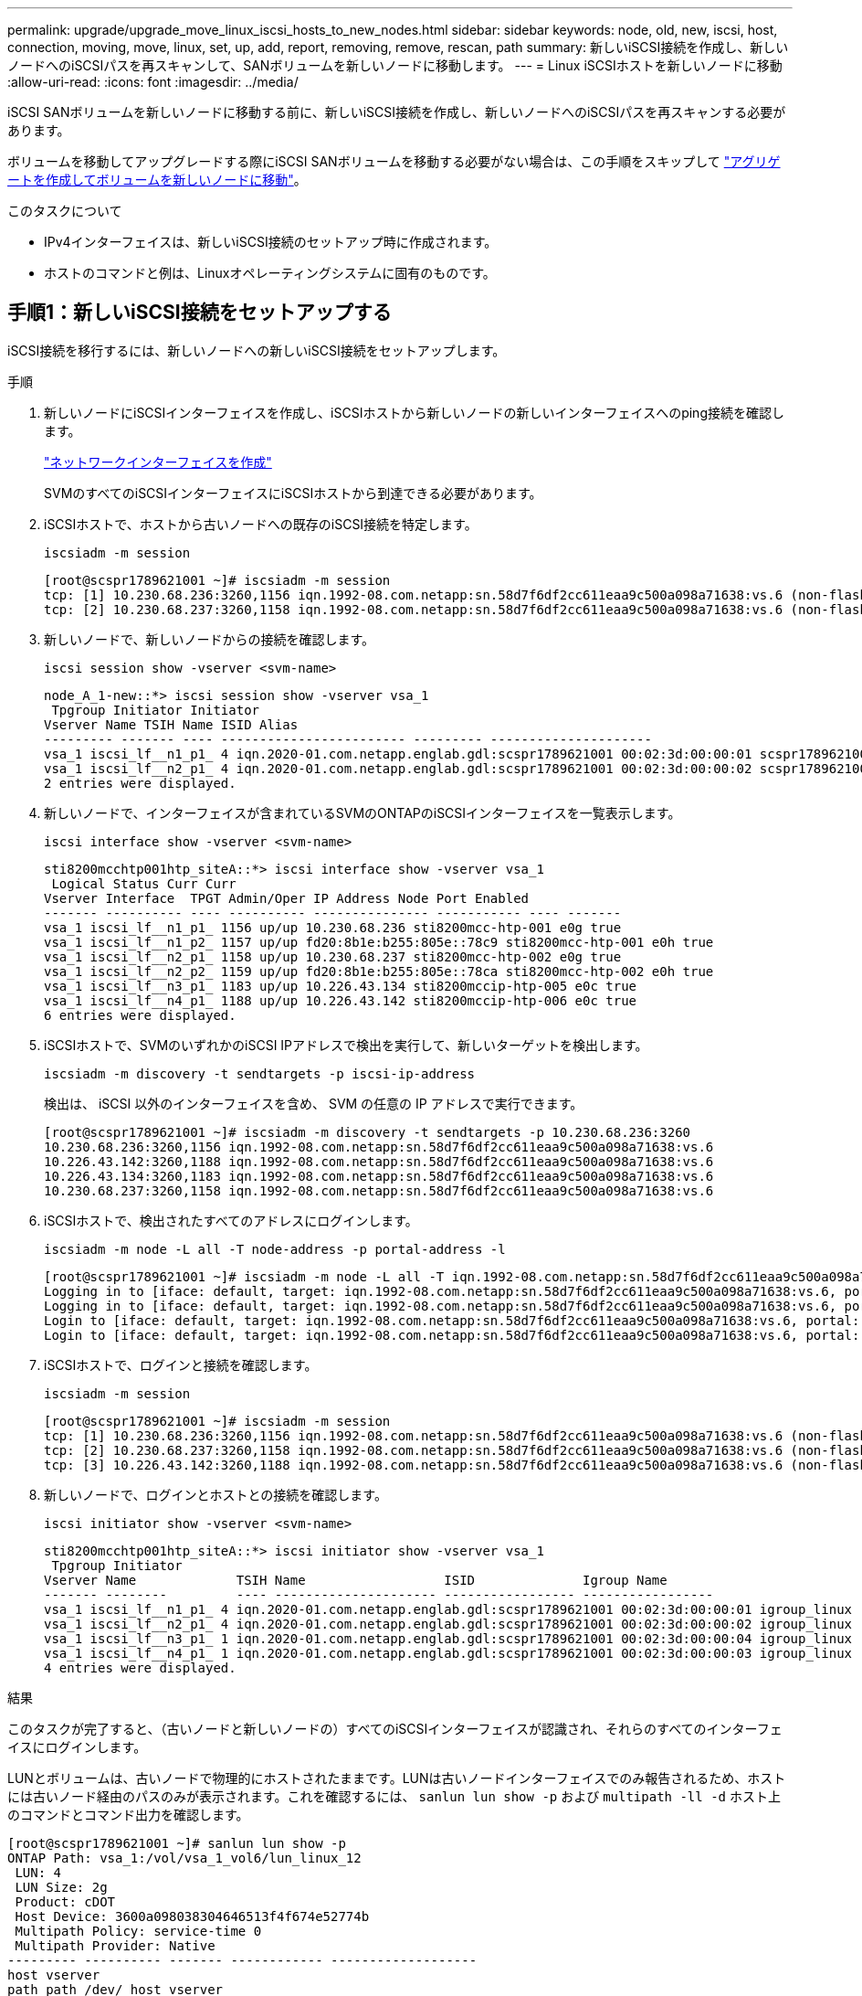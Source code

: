 ---
permalink: upgrade/upgrade_move_linux_iscsi_hosts_to_new_nodes.html 
sidebar: sidebar 
keywords: node, old, new, iscsi, host, connection, moving, move, linux, set, up, add, report, removing, remove, rescan, path 
summary: 新しいiSCSI接続を作成し、新しいノードへのiSCSIパスを再スキャンして、SANボリュームを新しいノードに移動します。 
---
= Linux iSCSIホストを新しいノードに移動
:allow-uri-read: 
:icons: font
:imagesdir: ../media/


[role="lead"]
iSCSI SANボリュームを新しいノードに移動する前に、新しいiSCSI接続を作成し、新しいノードへのiSCSIパスを再スキャンする必要があります。

ボリュームを移動してアップグレードする際にiSCSI SANボリュームを移動する必要がない場合は、この手順をスキップして link:upgrade-create-aggregate-move-volumes.html["アグリゲートを作成してボリュームを新しいノードに移動"]。

.このタスクについて
* IPv4インターフェイスは、新しいiSCSI接続のセットアップ時に作成されます。
* ホストのコマンドと例は、Linuxオペレーティングシステムに固有のものです。




== 手順1：新しいiSCSI接続をセットアップする

iSCSI接続を移行するには、新しいノードへの新しいiSCSI接続をセットアップします。

.手順
. 新しいノードにiSCSIインターフェイスを作成し、iSCSIホストから新しいノードの新しいインターフェイスへのping接続を確認します。
+
https://docs.netapp.com/us-en/ontap/networking/create_a_lif.html["ネットワークインターフェイスを作成"^]

+
SVMのすべてのiSCSIインターフェイスにiSCSIホストから到達できる必要があります。

. iSCSIホストで、ホストから古いノードへの既存のiSCSI接続を特定します。
+
[source, cli]
----
iscsiadm -m session
----
+
[listing]
----
[root@scspr1789621001 ~]# iscsiadm -m session
tcp: [1] 10.230.68.236:3260,1156 iqn.1992-08.com.netapp:sn.58d7f6df2cc611eaa9c500a098a71638:vs.6 (non-flash)
tcp: [2] 10.230.68.237:3260,1158 iqn.1992-08.com.netapp:sn.58d7f6df2cc611eaa9c500a098a71638:vs.6 (non-flash)
----
. 新しいノードで、新しいノードからの接続を確認します。
+
[source, cli]
----
iscsi session show -vserver <svm-name>
----
+
[listing]
----
node_A_1-new::*> iscsi session show -vserver vsa_1
 Tpgroup Initiator Initiator
Vserver Name TSIH Name ISID Alias
--------- ------- ---- ------------------------ --------- ---------------------
vsa_1 iscsi_lf__n1_p1_ 4 iqn.2020-01.com.netapp.englab.gdl:scspr1789621001 00:02:3d:00:00:01 scspr1789621001.gdl.englab.netapp.com
vsa_1 iscsi_lf__n2_p1_ 4 iqn.2020-01.com.netapp.englab.gdl:scspr1789621001 00:02:3d:00:00:02 scspr1789621001.gdl.englab.netapp.com
2 entries were displayed.
----
. 新しいノードで、インターフェイスが含まれているSVMのONTAPのiSCSIインターフェイスを一覧表示します。
+
[source, cli]
----
iscsi interface show -vserver <svm-name>
----
+
[listing]
----
sti8200mcchtp001htp_siteA::*> iscsi interface show -vserver vsa_1
 Logical Status Curr Curr
Vserver Interface  TPGT Admin/Oper IP Address Node Port Enabled
------- ---------- ---- ---------- --------------- ----------- ---- -------
vsa_1 iscsi_lf__n1_p1_ 1156 up/up 10.230.68.236 sti8200mcc-htp-001 e0g true
vsa_1 iscsi_lf__n1_p2_ 1157 up/up fd20:8b1e:b255:805e::78c9 sti8200mcc-htp-001 e0h true
vsa_1 iscsi_lf__n2_p1_ 1158 up/up 10.230.68.237 sti8200mcc-htp-002 e0g true
vsa_1 iscsi_lf__n2_p2_ 1159 up/up fd20:8b1e:b255:805e::78ca sti8200mcc-htp-002 e0h true
vsa_1 iscsi_lf__n3_p1_ 1183 up/up 10.226.43.134 sti8200mccip-htp-005 e0c true
vsa_1 iscsi_lf__n4_p1_ 1188 up/up 10.226.43.142 sti8200mccip-htp-006 e0c true
6 entries were displayed.
----
. iSCSIホストで、SVMのいずれかのiSCSI IPアドレスで検出を実行して、新しいターゲットを検出します。
+
[source, cli]
----
iscsiadm -m discovery -t sendtargets -p iscsi-ip-address
----
+
検出は、 iSCSI 以外のインターフェイスを含め、 SVM の任意の IP アドレスで実行できます。

+
[listing]
----
[root@scspr1789621001 ~]# iscsiadm -m discovery -t sendtargets -p 10.230.68.236:3260
10.230.68.236:3260,1156 iqn.1992-08.com.netapp:sn.58d7f6df2cc611eaa9c500a098a71638:vs.6
10.226.43.142:3260,1188 iqn.1992-08.com.netapp:sn.58d7f6df2cc611eaa9c500a098a71638:vs.6
10.226.43.134:3260,1183 iqn.1992-08.com.netapp:sn.58d7f6df2cc611eaa9c500a098a71638:vs.6
10.230.68.237:3260,1158 iqn.1992-08.com.netapp:sn.58d7f6df2cc611eaa9c500a098a71638:vs.6
----
. iSCSIホストで、検出されたすべてのアドレスにログインします。
+
[source, cli]
----
iscsiadm -m node -L all -T node-address -p portal-address -l
----
+
[listing]
----
[root@scspr1789621001 ~]# iscsiadm -m node -L all -T iqn.1992-08.com.netapp:sn.58d7f6df2cc611eaa9c500a098a71638:vs.6 -p 10.230.68.236:3260 -l
Logging in to [iface: default, target: iqn.1992-08.com.netapp:sn.58d7f6df2cc611eaa9c500a098a71638:vs.6, portal: 10.226.43.142,3260] (multiple)
Logging in to [iface: default, target: iqn.1992-08.com.netapp:sn.58d7f6df2cc611eaa9c500a098a71638:vs.6, portal: 10.226.43.134,3260] (multiple)
Login to [iface: default, target: iqn.1992-08.com.netapp:sn.58d7f6df2cc611eaa9c500a098a71638:vs.6, portal: 10.226.43.142,3260] successful.
Login to [iface: default, target: iqn.1992-08.com.netapp:sn.58d7f6df2cc611eaa9c500a098a71638:vs.6, portal: 10.226.43.134,3260] successful.
----
. iSCSIホストで、ログインと接続を確認します。
+
[source, cli]
----
iscsiadm -m session
----
+
[listing]
----
[root@scspr1789621001 ~]# iscsiadm -m session
tcp: [1] 10.230.68.236:3260,1156 iqn.1992-08.com.netapp:sn.58d7f6df2cc611eaa9c500a098a71638:vs.6 (non-flash)
tcp: [2] 10.230.68.237:3260,1158 iqn.1992-08.com.netapp:sn.58d7f6df2cc611eaa9c500a098a71638:vs.6 (non-flash)
tcp: [3] 10.226.43.142:3260,1188 iqn.1992-08.com.netapp:sn.58d7f6df2cc611eaa9c500a098a71638:vs.6 (non-flash)
----
. 新しいノードで、ログインとホストとの接続を確認します。
+
[source, cli]
----
iscsi initiator show -vserver <svm-name>
----
+
[listing]
----
sti8200mcchtp001htp_siteA::*> iscsi initiator show -vserver vsa_1
 Tpgroup Initiator
Vserver Name             TSIH Name                  ISID              Igroup Name
------- --------         ---- --------------------- ----------------- -----------------
vsa_1 iscsi_lf__n1_p1_ 4 iqn.2020-01.com.netapp.englab.gdl:scspr1789621001 00:02:3d:00:00:01 igroup_linux
vsa_1 iscsi_lf__n2_p1_ 4 iqn.2020-01.com.netapp.englab.gdl:scspr1789621001 00:02:3d:00:00:02 igroup_linux
vsa_1 iscsi_lf__n3_p1_ 1 iqn.2020-01.com.netapp.englab.gdl:scspr1789621001 00:02:3d:00:00:04 igroup_linux
vsa_1 iscsi_lf__n4_p1_ 1 iqn.2020-01.com.netapp.englab.gdl:scspr1789621001 00:02:3d:00:00:03 igroup_linux
4 entries were displayed.
----


.結果
このタスクが完了すると、（古いノードと新しいノードの）すべてのiSCSIインターフェイスが認識され、それらのすべてのインターフェイスにログインします。

LUNとボリュームは、古いノードで物理的にホストされたままです。LUNは古いノードインターフェイスでのみ報告されるため、ホストには古いノード経由のパスのみが表示されます。これを確認するには、 `sanlun lun show -p` および `multipath -ll -d` ホスト上のコマンドとコマンド出力を確認します。

[listing]
----
[root@scspr1789621001 ~]# sanlun lun show -p
ONTAP Path: vsa_1:/vol/vsa_1_vol6/lun_linux_12
 LUN: 4
 LUN Size: 2g
 Product: cDOT
 Host Device: 3600a098038304646513f4f674e52774b
 Multipath Policy: service-time 0
 Multipath Provider: Native
--------- ---------- ------- ------------ -------------------
host vserver
path path /dev/ host vserver
state     type       node    adapter      LIF
--------- ---------- ------- ------------ -------------------
up        primary    sdk     host3        iscsi_lf__n2_p1_
up        secondary  sdh     host2        iscsi_lf__n1_p1_
[root@scspr1789621001 ~]# multipath -ll -d
3600a098038304646513f4f674e52774b dm-5 NETAPP ,LUN C-Mode
size=2.0G features='4 queue_if_no_path pg_init_retries 50 retain_attached_hw_handle' hwhandler='1 alua' wp=rw
|-+- policy='service-time 0' prio=50 status=active
| `- 3:0:0:4 sdk 8:160 active ready running
`-+- policy='service-time 0' prio=10 status=enabled
 `- 2:0:0:4 sdh 8:112 active ready running
----


== 手順2：新しいノードをレポートノードとして追加する

新しいノードへの接続をセットアップしたら、新しいノードをレポートノードとして追加します。

.手順
. 新しいノードで、SVM上のLUNのレポートノードのリストを表示します。
+
[source, cli]
----
lun mapping show -vserver <svm-name> -fields reporting-nodes -ostype linux
----
+
次のレポートノードは、LUNが物理的に古いノードnode_A_1-oldとnode_A_2-oldにあるため、ローカルノードです。

+
[listing]
----
node_A_1-new::*> lun mapping show -vserver vsa_1 -fields reporting-nodes -ostype linux
vserver path                         igroup       reporting-nodes
------- ---------------------------- ------------ ---------------------------
vsa_1   /vol/vsa_1_vol1/lun_linux_2  igroup_linux node_A_1-old,node_A_2-old
.
.
.
vsa_1   /vol/vsa_1_vol9/lun_linux_19 igroup_linux node_A_1-old,node_A_2-old
12 entries were displayed.
----
. 新しいノードで、レポートノードを追加します。
+
[source, cli]
----
lun mapping add-reporting-nodes -vserver <svm-name> -path /vol/vsa_1_vol*/lun_linux_* -nodes node1,node2 -igroup <igroup_name>
----
+
[listing]
----
node_A_1-new::*> lun mapping add-reporting-nodes -vserver vsa_1 -path /vol/vsa_1_vol*/lun_linux_* -nodes node_A_1-new,node_A_2-new
-igroup igroup_linux
12 entries were acted on.
----
. 新しいノードで、新しく追加したノードが存在することを確認します。
+
[source, cli]
----
lun mapping show -vserver <svm-name> -fields reporting-nodes -ostype linux vserver path igroup reporting-nodes
----
+
[listing]
----
node_A_1-new::*> lun mapping show -vserver vsa_1 -fields reporting-nodes -ostype linux vserver path igroup reporting-nodes
------- --------------------------- ------------ -------------------------------------------------------------------------------
vsa_1 /vol/vsa_1_vol1/lun_linux_2 igroup_linux node_A_1-old,node_A_2-old,node_A_1-new,node_A_2-new
vsa_1 /vol/vsa_1_vol1/lun_linux_3 igroup_linux node_A_1-old,node_A_2-old,node_A_1-new,node_A_2-new
.
.
.
12 entries were displayed.
----
. 。 `sg3-utils` パッケージがLinuxホストにインストールされている必要があります。これにより、 `rescan-scsi-bus.sh utility not found` 新しくマッピングされたLUNのLinuxホストをを使用して再スキャンするとエラーが発生する `rescan-scsi-bus` コマンドを実行します
+
ホストで、 `sg3-utils` パッケージがインストールされています：

+
--
** Debianベースのディストリビューションの場合:
+
[source, cli]
----
dpkg -l | grep sg3-utils
----
** Red Hatベースのディストリビューションの場合：
+
[source, cli]
----
rpm -qa | grep sg3-utils
----


--
+
必要に応じて、 `sg3-utils` Linuxホストのパッケージ：

+
[source, cli]
----
sudo apt-get install sg3-utils
----
. ホストで、ホストのSCSIバスを再スキャンし、新しく追加したパスを検出します。
+
[source, cli]
----
/usr/bin/rescan-scsi-bus.sh -a
----
+
[listing]
----
[root@stemgr]# /usr/bin/rescan-scsi-bus.sh -a
Scanning SCSI subsystem for new devices
Scanning host 0 for SCSI target IDs 0 1 2 3 4 5 6 7, all LUNs
Scanning host 1 for SCSI target IDs 0 1 2 3 4 5 6 7, all LUNs
Scanning host 2 for SCSI target IDs 0 1 2 3 4 5 6 7, all LUNs
 Scanning for device 2 0 0 0 ...
.
.
.
OLD: Host: scsi5 Channel: 00 Id: 00 Lun: 09
 Vendor: NETAPP Model: LUN C-Mode Rev: 9800
 Type: Direct-Access ANSI SCSI revision: 05
0 new or changed device(s) found.
0 remapped or resized device(s) found.
0 device(s) removed.
----
. iSCSIホストで、新しく追加したパスの一覧を表示します。
+
[source, cli]
----
sanlun lun show -p
----
+
LUN ごとに 4 つのパスが表示されます。

+
[listing]
----
[root@stemgr]# sanlun lun show -p
ONTAP Path: vsa_1:/vol/vsa_1_vol6/lun_linux_12
 LUN: 4
 LUN Size: 2g
 Product: cDOT
 Host Device: 3600a098038304646513f4f674e52774b
 Multipath Policy: service-time 0
 Multipath Provider: Native
------- ---------- ------- ----------- ---------------------
host vserver
path path /dev/ host vserver
state   type       node    adapter     LIF
------  ---------- ------- ----------- ---------------------
up      primary    sdk      host3      iscsi_lf__n2_p1_
up      secondary  sdh     host2       iscsi_lf__n1_p1_
up      secondary  sdag    host4       iscsi_lf__n4_p1_
up      secondary  sdah    host5       iscsi_lf__n3_p1_
----
. 新しいノードで、LUNを含むボリュームを古いノードから新しいノードに移動します。
+
[listing]
----
node_A_1-new::*> vol move start -vserver vsa_1 -volume vsa_1_vol1 -destination-aggregate sti8200mccip_htp_005_aggr1
[Job 1877] Job is queued: Move "vsa_1_vol1" in Vserver "vsa_1" to aggregate "sti8200mccip_htp_005_aggr1". Use the "volume move show -vserver
vsa_1 -volume vsa_1_vol1" command to view the status of this operation.
node_A_1-new::*> vol move show
Vserver  Volume      State       Move       Phase            Percent-Complete  Time-To-Complete
-------- ----------  --------    ---------- ---------------- ----------------  ----------------
vsa_1    vsa_1_vol1  healthy                initializing     -                 -
----
. 新しいノードへのボリュームの移動が完了したら、ボリュームがオンラインになっていることを確認します。
+
[source, cli]
----
volume show -state
----
. LUNを配置した新しいノードのiSCSIインターフェイスがプライマリパスとして更新されます。ボリューム移動後にプライマリパスが更新されない場合は、次のコマンドを実行します。 `/usr/bin/rescan-scsi-bus.sh -a` および `multipath -v3` またはマルチパスの再スキャンが実行されるまで待ちます。
+
次の例では、新しいノードのLIFがプライマリパスになっています。

+
[listing]
----
[root@stemgr]# sanlun lun show -p
ONTAP Path: vsa_1:/vol/vsa_1_vol6/lun_linux_12
 LUN: 4
 LUN Size: 2g
 Product: cDOT
 Host Device: 3600a098038304646513f4f674e52774b
 Multipath Policy: service-time 0
 Multipath Provider: Native
--------- ---------- ------- ------------ -----------------------
host vserver
path path /dev/ host vserver
state     type       node    adapter      LIF
--------- ---------- ------- ------------ ------------------------
up        primary    sdag    host4        iscsi_lf__n4_p1_
up        secondary  sdk     host3        iscsi_lf__n2_p1_
up        secondary  sdh     host2        iscsi_lf__n1_p1_
up        secondary  sdah    host5        iscsi_lf__n3_p1_
----




== 手順3：レポートノードを削除してパスを再スキャンする

レポートノードを削除し、パスを再スキャンする必要があります。

.手順
. 新しいノードで、Linux LUNのリモートのレポートノード（新しいノード）を削除します。
+
[source, cli]
----
lun mapping remove-reporting-nodes -vserver <svm-name> -path * -igroup <igroup_name> -remote-nodes true
----
+
この場合、リモートノードは古いノードです。

+
[listing]
----
node_A_1-new::*> lun mapping remove-reporting-nodes -vserver vsa_1 -path * -igroup igroup_linux -remote-nodes true
12 entries were acted on.
----
. 新しいノードで、LUNのレポートノードを確認します。
+
[source, cli]
----
lun mapping show -vserver <svm-name> -fields reporting-nodes -ostype linux
----
+
[listing]
----
node_A_1-new::*> lun mapping show -vserver vsa_1 -fields reporting-nodes -ostype linux
vserver  path                         igroup        reporting-nodes
-------  ---------------------------  ------------  -------------------------
vsa_1    /vol/vsa_1_vol1/lun_linux_2  igroup_linux  node_A_1-new,node_A_2-new
vsa_1    /vol/vsa_1_vol1/lun_linux_3  igroup_linux  node_A_1-new,node_A_2-new
vsa_1    /vol/vsa_1_vol2/lun_linux_4  group_linux   node_A_1-new,node_A_2-new
.
.
.
12 entries were displayed.
----
. 。 `sg3-utils` パッケージがLinuxホストにインストールされている必要があります。これにより、 `rescan-scsi-bus.sh utility not found` 新しくマッピングされたLUNのLinuxホストをを使用して再スキャンするとエラーが発生する `rescan-scsi-bus` コマンドを実行します
+
ホストで、 `sg3-utils` パッケージがインストールされています：

+
--
** Debianベースのディストリビューションの場合:
+
[source, cli]
----
dpkg -l | grep sg3-utils
----
** Red Hatベースのディストリビューションの場合：
+
[source, cli]
----
rpm -qa | grep sg3-utils
----


--
+
必要に応じて、 `sg3-utils` Linuxホストのパッケージ：

+
[source, cli]
----
sudo apt-get install sg3-utils
----
. iSCSIホストで、SCSIバスを再スキャンします。
+
[source, cli]
----
/usr/bin/rescan-scsi-bus.sh -r
----
+
削除されるパスは古いノードからのパスです。

+
[listing]
----
[root@scspr1789621001 ~]# /usr/bin/rescan-scsi-bus.sh -r
Syncing file systems
Scanning SCSI subsystem for new devices and remove devices that have disappeared
Scanning host 0 for SCSI target IDs 0 1 2 3 4 5 6 7, all LUNs
Scanning host 1 for SCSI target IDs 0 1 2 3 4 5 6 7, all LUNs
Scanning host 2 for SCSI target IDs 0 1 2 3 4 5 6 7, all LUNs
sg0 changed: LU not available (PQual 1)
REM: Host: scsi2 Channel: 00 Id: 00 Lun: 00
DEL: Vendor: NETAPP Model: LUN C-Mode Rev: 9800
 Type: Direct-Access ANSI SCSI revision: 05
sg2 changed: LU not available (PQual 1)
.
.
.
OLD: Host: scsi5 Channel: 00 Id: 00 Lun: 09
 Vendor: NETAPP Model: LUN C-Mode Rev: 9800
 Type: Direct-Access ANSI SCSI revision: 05
0 new or changed device(s) found.
0 remapped or resized device(s) found.
24 device(s) removed.
 [2:0:0:0]
 [2:0:0:1]
.
.
.
----
. iSCSIホストで、新しいノードからのパスだけが認識されることを確認します。
+
[source, cli]
----
sanlun lun show -p
----
+
[source, cli]
----
multipath -ll -d
----

